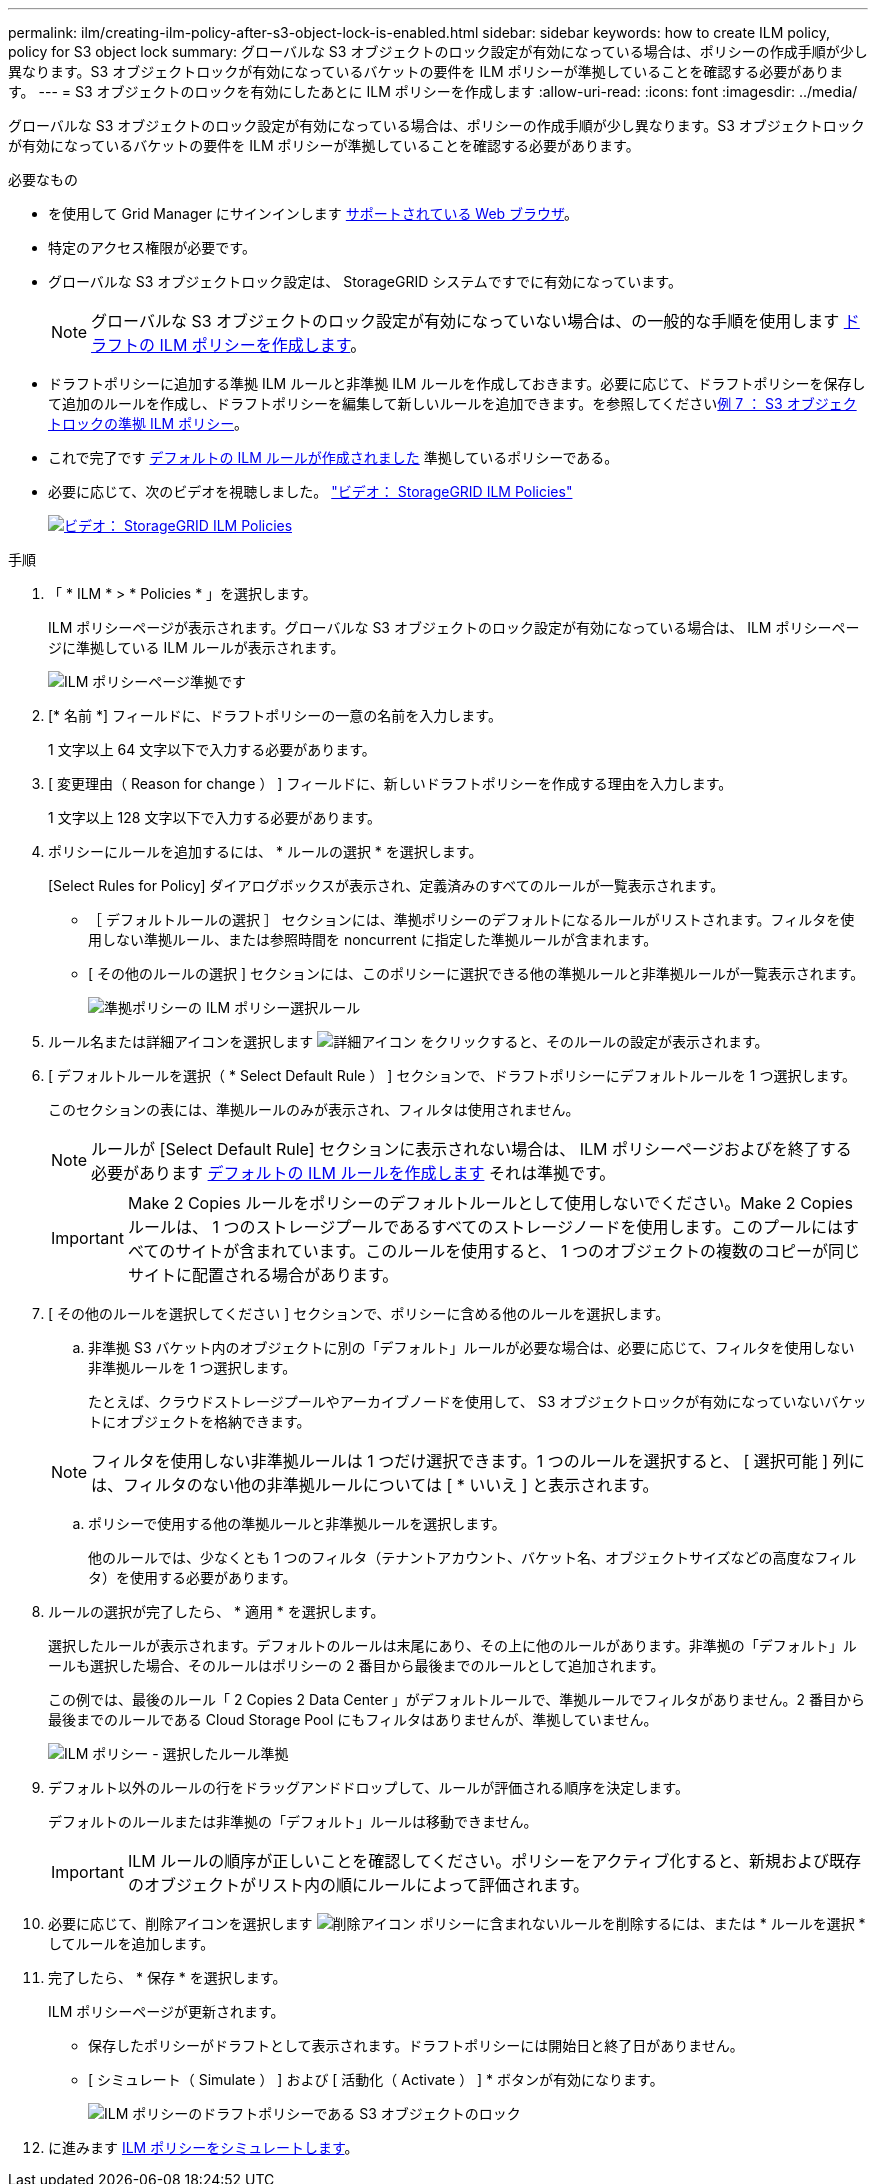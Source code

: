 ---
permalink: ilm/creating-ilm-policy-after-s3-object-lock-is-enabled.html 
sidebar: sidebar 
keywords: how to create ILM policy, policy for S3 object lock 
summary: グローバルな S3 オブジェクトのロック設定が有効になっている場合は、ポリシーの作成手順が少し異なります。S3 オブジェクトロックが有効になっているバケットの要件を ILM ポリシーが準拠していることを確認する必要があります。 
---
= S3 オブジェクトのロックを有効にしたあとに ILM ポリシーを作成します
:allow-uri-read: 
:icons: font
:imagesdir: ../media/


[role="lead"]
グローバルな S3 オブジェクトのロック設定が有効になっている場合は、ポリシーの作成手順が少し異なります。S3 オブジェクトロックが有効になっているバケットの要件を ILM ポリシーが準拠していることを確認する必要があります。

.必要なもの
* を使用して Grid Manager にサインインします xref:../admin/web-browser-requirements.adoc[サポートされている Web ブラウザ]。
* 特定のアクセス権限が必要です。
* グローバルな S3 オブジェクトロック設定は、 StorageGRID システムですでに有効になっています。
+

NOTE: グローバルな S3 オブジェクトのロック設定が有効になっていない場合は、の一般的な手順を使用します xref:creating-proposed-ilm-policy.adoc[ドラフトの ILM ポリシーを作成します]。

* ドラフトポリシーに追加する準拠 ILM ルールと非準拠 ILM ルールを作成しておきます。必要に応じて、ドラフトポリシーを保存して追加のルールを作成し、ドラフトポリシーを編集して新しいルールを追加できます。を参照してくださいxref:example-7-compliant-ilm-policy-for-s3-object-lock.adoc[例 7 ： S3 オブジェクトロックの準拠 ILM ポリシー]。
* これで完了です xref:creating-default-ilm-rule.adoc[デフォルトの ILM ルールが作成されました] 準拠しているポリシーである。
* 必要に応じて、次のビデオを視聴しました。 https://netapp.hosted.panopto.com/Panopto/Pages/Viewer.aspx?id=c929e94e-353a-4375-b112-acc5013c81c7["ビデオ： StorageGRID ILM Policies"^]
+
[link=https://netapp.hosted.panopto.com/Panopto/Pages/Viewer.aspx?id=c929e94e-353a-4375-b112-acc5013c81c7]
image::../media/video-screenshot-ilm-policies.png[ビデオ： StorageGRID ILM Policies]



.手順
. 「 * ILM * > * Policies * 」を選択します。
+
ILM ポリシーページが表示されます。グローバルな S3 オブジェクトのロック設定が有効になっている場合は、 ILM ポリシーページに準拠している ILM ルールが表示されます。

+
image::../media/ilm_policies_page_compliant.png[ILM ポリシーページ準拠です]

. [* 名前 *] フィールドに、ドラフトポリシーの一意の名前を入力します。
+
1 文字以上 64 文字以下で入力する必要があります。

. [ 変更理由（ Reason for change ） ] フィールドに、新しいドラフトポリシーを作成する理由を入力します。
+
1 文字以上 128 文字以下で入力する必要があります。

. ポリシーにルールを追加するには、 * ルールの選択 * を選択します。
+
[Select Rules for Policy] ダイアログボックスが表示され、定義済みのすべてのルールが一覧表示されます。

+
** ［ デフォルトルールの選択 ］ セクションには、準拠ポリシーのデフォルトになるルールがリストされます。フィルタを使用しない準拠ルール、または参照時間を noncurrent に指定した準拠ルールが含まれます。
** [ その他のルールの選択 ] セクションには、このポリシーに選択できる他の準拠ルールと非準拠ルールが一覧表示されます。
+
image::../media/ilm_policy_select_rules_for_compliant_policy.png[準拠ポリシーの ILM ポリシー選択ルール]



. ルール名または詳細アイコンを選択します image:../media/icon_nms_more_details.gif["詳細アイコン"] をクリックすると、そのルールの設定が表示されます。
. [ デフォルトルールを選択（ * Select Default Rule ） ] セクションで、ドラフトポリシーにデフォルトルールを 1 つ選択します。
+
このセクションの表には、準拠ルールのみが表示され、フィルタは使用されません。

+

NOTE: ルールが [Select Default Rule] セクションに表示されない場合は、 ILM ポリシーページおよびを終了する必要があります xref:creating-default-ilm-rule.adoc[デフォルトの ILM ルールを作成します] それは準拠です。

+

IMPORTANT: Make 2 Copies ルールをポリシーのデフォルトルールとして使用しないでください。Make 2 Copies ルールは、 1 つのストレージプールであるすべてのストレージノードを使用します。このプールにはすべてのサイトが含まれています。このルールを使用すると、 1 つのオブジェクトの複数のコピーが同じサイトに配置される場合があります。

. [ その他のルールを選択してください ] セクションで、ポリシーに含める他のルールを選択します。
+
.. 非準拠 S3 バケット内のオブジェクトに別の「デフォルト」ルールが必要な場合は、必要に応じて、フィルタを使用しない非準拠ルールを 1 つ選択します。
+
たとえば、クラウドストレージプールやアーカイブノードを使用して、 S3 オブジェクトロックが有効になっていないバケットにオブジェクトを格納できます。

+

NOTE: フィルタを使用しない非準拠ルールは 1 つだけ選択できます。1 つのルールを選択すると、 [ 選択可能 ] 列には、フィルタのない他の非準拠ルールについては [ * いいえ ] と表示されます。

.. ポリシーで使用する他の準拠ルールと非準拠ルールを選択します。
+
他のルールでは、少なくとも 1 つのフィルタ（テナントアカウント、バケット名、オブジェクトサイズなどの高度なフィルタ）を使用する必要があります。



. ルールの選択が完了したら、 * 適用 * を選択します。
+
選択したルールが表示されます。デフォルトのルールは末尾にあり、その上に他のルールがあります。非準拠の「デフォルト」ルールも選択した場合、そのルールはポリシーの 2 番目から最後までのルールとして追加されます。

+
この例では、最後のルール「 2 Copies 2 Data Center 」がデフォルトルールで、準拠ルールでフィルタがありません。2 番目から最後までのルールである Cloud Storage Pool にもフィルタはありませんが、準拠していません。

+
image::../media/ilm_policies_selected_rules_compliant.png[ILM ポリシー - 選択したルール準拠]

. デフォルト以外のルールの行をドラッグアンドドロップして、ルールが評価される順序を決定します。
+
デフォルトのルールまたは非準拠の「デフォルト」ルールは移動できません。

+

IMPORTANT: ILM ルールの順序が正しいことを確認してください。ポリシーをアクティブ化すると、新規および既存のオブジェクトがリスト内の順にルールによって評価されます。

. 必要に応じて、削除アイコンを選択します image:../media/icon_nms_delete_new.gif["削除アイコン"] ポリシーに含まれないルールを削除するには、または * ルールを選択 * してルールを追加します。
. 完了したら、 * 保存 * を選択します。
+
ILM ポリシーページが更新されます。

+
** 保存したポリシーがドラフトとして表示されます。ドラフトポリシーには開始日と終了日がありません。
** [ シミュレート（ Simulate ） ] および [ 活動化（ Activate ） ] * ボタンが有効になります。
+
image::../media/ilm_policy_proposed_policy_s3_object_lock.png[ILM ポリシーのドラフトポリシーである S3 オブジェクトのロック]



. に進みます xref:simulating-ilm-policy.adoc[ILM ポリシーをシミュレートします]。

